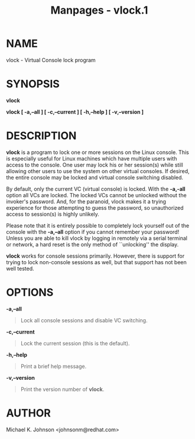#+TITLE: Manpages - vlock.1
* NAME
vlock - Virtual Console lock program

* SYNOPSIS
*vlock*

*vlock [ -a,--all ] [ -c,--current ] [ -h,--help ] [ -v,--version ]*

* DESCRIPTION
*vlock* is a program to lock one or more sessions on the Linux console.
This is especially useful for Linux machines which have multiple users
with access to the console. One user may lock his or her session(s)
while still allowing other users to use the system on other virtual
consoles. If desired, the entire console may be locked and virtual
console switching disabled.

By default, only the current VC (virtual console) is locked. With the
*-a,-all* option all VCs are locked. The locked VCs cannot be unlocked
without the invoker's password. And, for the paranoid, vlock makes it a
trying experience for those attempting to guess the password, so
unauthorized access to session(s) is highly unlikely.

Please note that it is entirely possible to completely lock yourself out
of the console with the *-a,--all* option if you cannot remember your
password! Unless you are able to kill vlock by logging in remotely via a
serial terminal or network, a hard reset is the only method of
``unlocking'' the display.

*vlock* works for console sessions primarily. However, there is support
for trying to lock non-console sessions as well, but that support has
not been well tested.

* OPTIONS
*-a,--all*

#+begin_quote
Lock all console sessions and disable VC switching.

#+end_quote

*-c,--current*

#+begin_quote
Lock the current session (this is the default).

#+end_quote

*-h,--help*

#+begin_quote
Print a brief help message.

#+end_quote

*-v,--version*

#+begin_quote
Print the version number of *vlock*.

#+end_quote

* AUTHOR
Michael K. Johnson <johnsonm@redhat.com>
